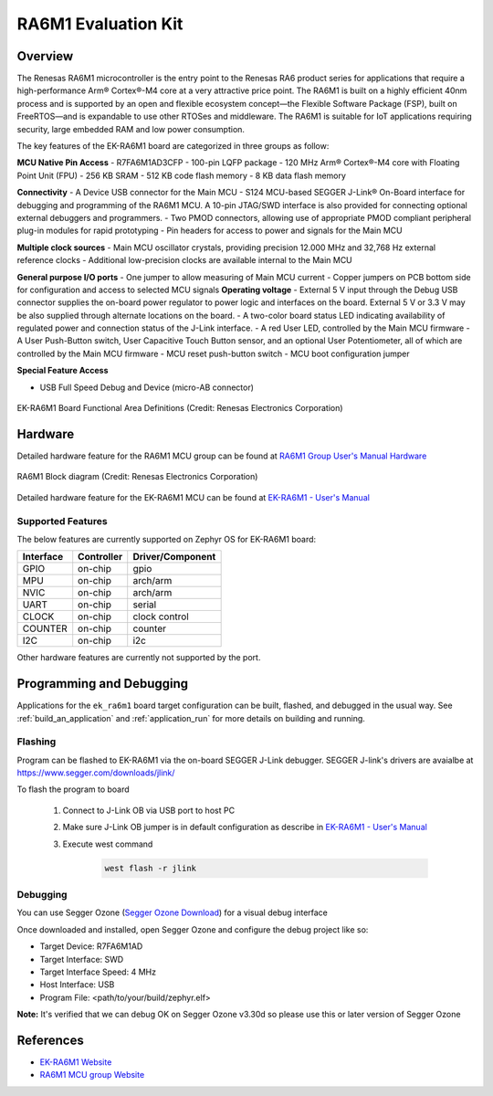 .. _ek_ra6m1:

RA6M1 Evaluation Kit
####################

Overview
********

The Renesas RA6M1 microcontroller is the entry point to the Renesas RA6 product
series for applications that require a high-performance Arm® Cortex®-M4 core at
a very attractive price point. The RA6M1 is built on a highly efficient 40nm process
and is supported by an open and flexible ecosystem concept—the Flexible Software
Package (FSP), built on FreeRTOS—and is expandable to use other RTOSes and middleware.
The RA6M1 is suitable for IoT applications requiring security, large embedded RAM and
low power consumption.

The key features of the EK-RA6M1 board are categorized in three groups as follow:

**MCU Native Pin Access**
- R7FA6M1AD3CFP
- 100-pin LQFP package
- 120 MHz Arm® Cortex®-M4 core with Floating Point Unit (FPU)
- 256 KB SRAM
- 512 KB code flash memory
- 8 KB data flash memory

**Connectivity**
- A Device USB connector for the Main MCU
- S124 MCU-based SEGGER J-Link® On-Board interface for debugging and programming of the
RA6M1 MCU. A 10-pin JTAG/SWD interface is also provided for connecting optional external
debuggers and programmers.
- Two PMOD connectors, allowing use of appropriate PMOD compliant peripheral plug-in modules for
rapid prototyping
- Pin headers for access to power and signals for the Main MCU

**Multiple clock sources**
- Main MCU oscillator crystals, providing precision 12.000 MHz and 32,768 Hz external reference
clocks
- Additional low-precision clocks are available internal to the Main MCU

**General purpose I/O ports**
- One jumper to allow measuring of Main MCU current
- Copper jumpers on PCB bottom side for configuration and access to selected MCU signals
**Operating voltage**
- External 5 V input through the Debug USB connector supplies the on-board power regulator to power
logic and interfaces on the board. External 5 V or 3.3 V may be also supplied through alternate
locations on the board.
- A two-color board status LED indicating availability of regulated power and connection status of the J-Link
interface.
- A red User LED, controlled by the Main MCU firmware
- A User Push-Button switch, User Capacitive Touch Button sensor, and an optional User Potentiometer,
all of which are controlled by the Main MCU firmware
- MCU reset push-button switch
- MCU boot configuration jumper

**Special Feature Access**

- USB Full Speed Debug and Device (micro-AB connector)

.. figure:: ek_ra6m1.webp
	:align: center
	:alt: RA6M1 Evaluation Kit

	EK-RA6M1 Board Functional Area Definitions (Credit: Renesas Electronics Corporation)

Hardware
********
Detailed hardware feature for the RA6M1 MCU group can be found at `RA6M1 Group User's Manual Hardware`_

.. figure:: ra6m1_block_diagram.webp
	:width: 442px
	:align: center
	:alt: RA6M1 MCU group feature

	RA6M1 Block diagram (Credit: Renesas Electronics Corporation)

Detailed hardware feature for the EK-RA6M1 MCU can be found at `EK-RA6M1 - User's Manual`_

Supported Features
==================

The below features are currently supported on Zephyr OS for EK-RA6M1 board:

+-----------+------------+----------------------+
| Interface | Controller | Driver/Component     |
+===========+============+======================+
| GPIO      | on-chip    | gpio                 |
+-----------+------------+----------------------+
| MPU       | on-chip    | arch/arm             |
+-----------+------------+----------------------+
| NVIC      | on-chip    | arch/arm             |
+-----------+------------+----------------------+
| UART      | on-chip    | serial               |
+-----------+------------+----------------------+
| CLOCK     | on-chip    | clock control        |
+-----------+------------+----------------------+
| COUNTER   | on-chip    | counter              |
+-----------+------------+----------------------+
| I2C       | on-chip    | i2c                  |
+-----------+------------+----------------------+

Other hardware features are currently not supported by the port.

Programming and Debugging
*************************

Applications for the ``ek_ra6m1`` board target configuration can be
built, flashed, and debugged in the usual way. See
:ref:`build_an_application` and :ref:`application_run` for more details on
building and running.

Flashing
========

Program can be flashed to EK-RA6M1 via the on-board SEGGER J-Link debugger.
SEGGER J-link's drivers are avaialbe at https://www.segger.com/downloads/jlink/

To flash the program to board

  1. Connect to J-Link OB via USB port to host PC

  2. Make sure J-Link OB jumper is in default configuration as describe in `EK-RA6M1 - User's Manual`_

  3. Execute west command

	.. code-block:: console

		west flash -r jlink

Debugging
=========

You can use Segger Ozone (`Segger Ozone Download`_) for a visual debug interface

Once downloaded and installed, open Segger Ozone and configure the debug project
like so:

* Target Device: R7FA6M1AD
* Target Interface: SWD
* Target Interface Speed: 4 MHz
* Host Interface: USB
* Program File: <path/to/your/build/zephyr.elf>

**Note:** It's verified that we can debug OK on Segger Ozone v3.30d so please use this or later
version of Segger Ozone

References
**********
- `EK-RA6M1 Website`_
- `RA6M1 MCU group Website`_

.. _EK-RA6M1 Website:
   https://www.renesas.com/us/en/products/microcontrollers-microprocessors/ra-cortex-m-mcus/ek-ra6m1-evaluation-kit-ra6m1-mcu-group

.. _RA6M1 MCU group Website:
   https://www.renesas.com/us/en/products/microcontrollers-microprocessors/ra-cortex-m-mcus/ra6m1-32-bit-microcontrollers-120mhz-optimized-entry-point-ra6-series

.. _EK-RA6M1 - User's Manual:
   https://www.renesas.com/us/en/document/mat/ek-ra6m1-v1-users-manual

.. _RA6M1 Group User's Manual Hardware:
   https://www.renesas.com/us/en/document/mah/renesas-ra6m1-group-users-manual-hardware?r=1054156

.. _Segger Ozone Download:
   https://www.segger.com/downloads/jlink#Ozone
